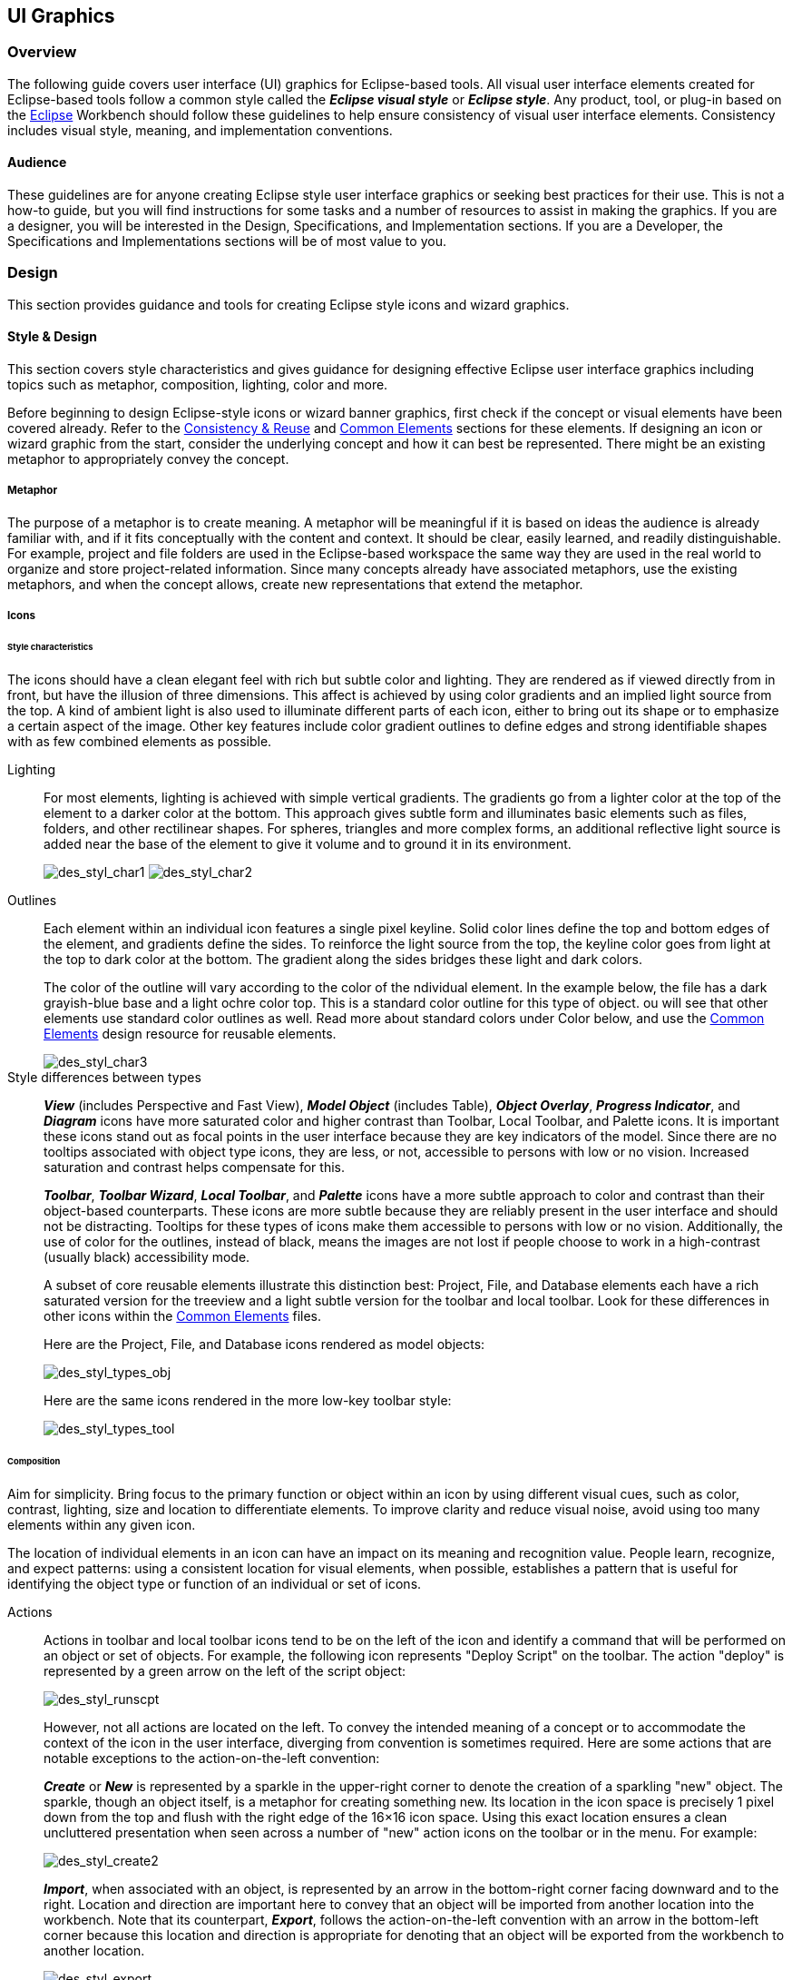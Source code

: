 [[ui-graphics]]
== UI Graphics

=== Overview

The following guide covers user interface (UI) graphics for Eclipse-based tools.
All visual user interface elements created for Eclipse-based tools follow a common style called the *_Eclipse visual style_* or **_Eclipse style_**.
Any product, tool, or plug-in based on the https://www.eclipse.org[Eclipse] Workbench should follow these guidelines to help ensure consistency of visual user interface elements.
Consistency includes visual style, meaning, and implementation conventions.

==== Audience

These guidelines are for anyone creating Eclipse style user interface graphics or seeking best practices for their use.
This is not a how-to guide, but you will find instructions for some tasks and a number of resources to assist in making the graphics.
If you are a designer, you will be interested in the Design, Specifications, and Implementation sections.
If you are a Developer, the Specifications and Implementations sections will be of most value to you.

=== Design

This section provides guidance and tools for creating Eclipse style icons and wizard graphics.

==== Style & Design

This section covers style characteristics and gives guidance for designing effective Eclipse user interface graphics including topics such as metaphor, composition, lighting, color and more.

Before beginning to design Eclipse-style icons or wizard banner graphics,
first check if the concept or visual elements have been covered already.
Refer to the xref:#consistency_reuse[Consistency & Reuse] and xref:#common_elements[Common Elements] sections for these elements.
If designing an icon or wizard graphic from the start,
consider the underlying concept and how it can best be represented.
There might be an existing metaphor to appropriately convey the concept.

===== Metaphor

The purpose of a metaphor is to create meaning.
A metaphor will be meaningful if it is based on ideas the audience is already familiar with,
and if it fits conceptually with the content and context.
It should be clear, easily learned, and readily distinguishable.
For example, project and file folders are used in the Eclipse-based workspace
the same way they are used in the real world to organize and store project-related information.
Since many concepts already have associated metaphors, use the existing metaphors,
and when the concept allows, create new representations that extend the metaphor.

===== Icons

====== Style characteristics

The icons should have a clean elegant feel with rich but subtle color and lighting.
They are rendered as if viewed directly from in front, but have the illusion of three dimensions.
This affect is achieved by using color gradients and an implied light source from the top.
A kind of ambient light is also used to illuminate different parts of each icon,
either to bring out its shape or to emphasize a certain aspect of the image.
Other key features include color gradient outlines to define edges and strong identifiable shapes with as few combined elements as possible.

Lighting::
+
For most elements, lighting is achieved with simple vertical gradients.
The gradients go from a lighter color at the top of the element to a darker color at the bottom.
This approach gives subtle form and illuminates basic elements such as files, folders, and other rectilinear shapes.
For spheres, triangles and more complex forms, an additional reflective light source is added near the base of the element to give it volume and to ground it in its environment.
+
image:images/des_styl_char1.png[des_styl_char1]
image:images/des_styl_char2.png[des_styl_char2]

Outlines::

Each element within an individual icon features a single pixel keyline.
Solid color lines define the top and bottom edges of the element, and gradients define the sides.
To reinforce the light source from the top, the keyline color goes from light at the top to dark color at the bottom.
The gradient along the sides bridges these light and dark colors.
+
The color of the outline will vary according to the color of the ndividual element.
In the example below, the file has a dark grayish-blue base and a light ochre color top.
This is a standard color outline for this type of object.
ou will see that other elements use standard color outlines as well.
Read more about standard colors under Color below,
and use the xref:#common_elements[Common Elements] design resource for reusable elements.
+
image::images/des_styl_char3.png[des_styl_char3]

Style differences between types::
+
*_View_* (includes Perspective and Fast View), *_Model Object_* (includes Table),
*_Object Overlay_*, *_Progress Indicator_*, and *_Diagram_* icons have more saturated color and higher contrast than Toolbar, Local Toolbar, and Palette icons.
It is important these icons stand out as focal points in the user interface because they are key indicators of the model.
Since there are no tooltips associated with object type icons, they are less, or not, accessible to persons with low or no vision.
Increased saturation and contrast helps compensate for this.
+
*_Toolbar_*, *_Toolbar Wizard_*, *_Local Toolbar_*, and *_Palette_* icons have a more subtle approach to color and contrast than their object-based counterparts.
These icons are more subtle because they are reliably present in the user interface and should not be distracting.
Tooltips for these types of icons make them accessible to persons with low or no vision.
Additionally, the use of color for the outlines, instead of black,
means the images are not lost if people choose to work in a high-contrast (usually black) accessibility mode.
+
A subset of core reusable elements illustrate this distinction best:
Project, File, and Database elements each have a rich saturated version for the treeview and a light subtle version for the toolbar and local toolbar.
Look for these differences in other icons within the link:#Common_Elements[Common Elements] files.
+
Here are the Project, File, and Database icons rendered as model objects:
+
image::images/des_styl_types_obj.png[des_styl_types_obj]
+
Here are the same icons rendered in the more low-key toolbar style:
+
image::images/des_styl_types_tool.png[des_styl_types_tool]

====== Composition

Aim for simplicity.
Bring focus to the primary function or object within an icon by using different visual cues, such as color, contrast, lighting, size and location to differentiate elements.
To improve clarity and reduce visual noise, avoid using too many elements within any given icon.

The location of individual elements in an icon can have an impact on its meaning and recognition value.
People learn, recognize, and expect patterns:
using a consistent location for visual elements, when possible, establishes a pattern that is useful for identifying the object type or function of an individual or set of icons.

Actions::

Actions in toolbar and local toolbar icons tend to be on the left of the icon and identify a command that will be performed on an object or set of objects.
For example, the following icon represents "Deploy Script" on the toolbar.
The action "deploy" is represented by a green arrow on the left of the script object:
+
image:images/des_styl_runscpt.png[des_styl_runscpt]
+
However, not all actions are located on the left.
To convey the intended meaning of a concept or to accommodate the context of the icon in the user interface,
diverging from convention is sometimes required.
Here are some actions that are notable exceptions to the action-on-the-left convention:
+
*_Create_* or *_New_* is represented by a sparkle in the upper-right corner to denote the creation of a sparkling "new" object.
The sparkle, though an object itself, is a metaphor for creating something new.
Its location in the icon space is precisely 1 pixel down from the top and flush with the right edge of the 16&times;16 icon space.
Using this exact location ensures a clean uncluttered presentation when seen across a number of "new" action icons on the toolbar or in the menu.
For example:
+
image:images/des_styl_create2.png[des_styl_create2]
+
**_Import_**, when associated with an object, is represented by an arrow in the bottom-right corner facing downward and to the right.
Location and direction are important here to convey that an object will be imported from another location into the workbench.
Note that its counterpart, **_Export_**, follows the action-on-the-left convention with an arrow in the bottom-left corner because this location and direction is appropriate for denoting that an object will be exported from the workbench to another location.
+
image:images/des_styl_export.png[des_styl_export]
+
*_Open_* is represented by a curved arrow in the upper-right corner of the icon.
The location, shape, and direction of the arrow indicate that the object is being opened.
This action is used mostly on book- or file-type objects.
For example:
+
image:images/des_styl_open.png[des_styl_open]
+
*_Pin_* is represented by a pushpin on the right of the object.
The "Pin Fast View" icon is located on the right side of a view title bar.
The location of the icon and the action within the icon indicate the side where the view will be pinned—on the right.
Because of this location, the pin is pointing inward toward the object to be pinned.
Placing the pin on the left would not work as well given the context and literal action of the icon.
+
image:images/des_styl_pin.png[des_styl_pin]

Objects::

Objects are stacked vertically, often in large number, within treeviews and lists.
Because of this stacking, attention to the alignment of objects within the icon design space is important.
This is particularly true of repeated objects that use the same elements.
For example, a file or folder used as a base for a series of model object images,
should be located in the same place within the 16&times;16 pixel icon space in all of the images within the series.
To illustrate the difference between aligned and not aligned objects,
first, here is an example showing the base element—in this case the yellow folder—not aligned the same throughout a series of icons.
The result is a choppy, harder to scan treeview or list:
+
image:images/des_styl_obj-unalign.png[des_styl_obj-unalign]
+
Second, here is an example showing the same base folder element aligned throughout the set.
The result is a clean, easier to scan treeview or list:
+
image:images/des_styl_obj-align.png[des_styl_obj-align]

States::

States are the result of a direct of indirect action on an object.
Once an action is taken on an object, the object reflects that action by showing its state.
This state is generally shown on the right side of the icon.
For example, invoking the action "Run on Server" will show the server running in the Servers view with a green arrow run action on the right side of the server object.
+
image:images/des_styl_state-start.png[des_styl_state-start]
+
Stopping the server will show the blue square stop action on the right of the server object.
+
image:images/des_styl_state-stop.png[des_styl_state-stop]

====== Color Palette & Themes

An entire set of graphical elements, such as icons, wizards and user assistance graphics, requires a consistent, family-like appearance across the user interface (UI);
contrarily, individual and sub-families of graphics require differentiation.
Color choices can either bring unity or cause distraction.

Eclipse supports 24 bit color depth, which means that colors used to create UI graphics can come from outside the defined 8 bit, or 256 color Eclipse-style palette.
However, using the Eclipse-style palette as the base for applying color to your graphics will help ensure a visual fit within the Eclipse environment.

To achieve a consistent appearance in graphics across the UI, use a common color palette as the basis for creating your graphical elements.

Eclipse-based graphics tend to use a common or dominant set of colors:
Blue and yellow are the base colors, with green, red, brown, purple, and beige used for signifying specific object types or functions.
Here is the palette, with a number of examples of how its different colors are used.

image::images/des_colour_pal.png[des_colour_pal]

The *_Eclipse-style palette_* contains the core and dominant colors used in Eclipse-based icons,
wizard banner graphics, and user assistance graphics.
You can download the palette in the link:media/eclipse-style_palette.aco[.aco], link:media/eclipse-style_palette.ai[.ai]
and link:media/eclipse-style_palette.gpl[.gpl] file format.

image::images/des_styl_blueyellow.png[des_styl_blueyellow]

The two dominant colors, *_blue_* and **_yellow_**,
bring harmony to the overall presentation of the user interface.
Themselves complementary, blue and yellow form a base on which to apply accent colors.
These few examples show blue and yellow as the common base for different icons,
and how other accent colors have been applied to help convey a concept.

image::images/des_styl_green.png[des_styl_green]

*_Green_* is often used to indicate that something is being run or initiated, and as a common accent color.
The actions "run" and "play" are prime examples of how the color green is applied to support a concept.

image::images/des_styl_red.png[des_styl_red]

*_Red_* is used to indicate an error or to signal an alert,
but red is also used in real-world objects that are typically red.

image::images/des_styl_brown.png[des_styl_brown]

*_Brown_* is used less than the other colors mentioned,
but it is generally associated with specific types of objects:
the Java "package", "bundle", and the "Enterprise Java Bean (EJB)".

image::images/ddes_styl_purple-alt.png[ddes_styl_purple-alt]

*_Purple_* is associated with "Web Site" or "Site Project", plugin "fragment", and Java "Interface".

image::images/ddes_styl_beige.png[ddes_styl_beige]

*_Beige_* is associated with "template" and "generic" objects.
While not limited to these two object types, beige is usually reserved for placeholder or unrealized objects.

====== Tips and Tricks

. *Use color from existing graphics* to quickly make graphics that are  consistent with the Eclipse style without having to use the palette directly,
  select colors from existing Eclipse-based icons and wizards.

. *Consider the background* when designing an icon, keep in mind the background color it will sit on.
The various browsers and operating systems allow custom window backgrounds that people can set according to their own preferences.
It is not always possible to know if an icon will be used in different places in the user interface,
but generally, the background will be either white or a warm or cool mid-tone grey.
Whether it is white or grey will depend on the icon type.
**_Model Object_**, **_Object Overlay_**, and *_Diagram_* icons are  usually on a white background,
whereas **_Toolbar_**, **_Toolbar Wizard_**, **_Local Toolbar_**, and *_Palette_* icons usually sit on a mid-tone grey background.
+
To achieve the best quality of color and edge treatment,
test your icons across all known targeted operating system theme backgrounds.
Modify the icons where needed to work well on most, if not all, of the backgrounds.
Here is an example of testing a View icon with the different operating system theme selection colors,
and a set of Toolbar icons on a number of known backgrounds:
+
image:images/des_bkgd_color.png[des_bkgd_color]
+
Antialiasing the edges is suitable if you know the background color.
Since knowing the background color is not always possible,
using medium to dark pixels on the edges will help ensure that the icon works well on most backgrounds.
Using lighter edge pixels can result in poor quality, rough looking edges that do no blend well to the background.
This is especially true of rounded shapes on dark backgrounds.
The following example illustrates the effect of using lighter pixels on a round icon that sits on a medium to dark color background:
+
image:images/des_styl_bg1.png[des_styl_bg1]
+
This example shows the same icon on the same background, but with darker edge pixels:
+
image:images/des_styl_bg2.png[des_styl_bg2]
+
In some special cases, a single icon may appear on multiple backgrounds and will need to be designed specifically for each case.

. *Download the palette* +
You can download the palette in the link:media/eclipse-style_palette.aco[.aco], link:media/eclipse-style_palette.ai[.ai]
and link:media/eclipse-style_palette.gpl[.gpl] file format.
+
To load the palette in Adobe Photoshop, open the "Swatches" palette and choose menu:Load Swatches...[];
then navigate to where you saved the link:media/eclipse-style_palette.aco[eclipse-style_palette.aco] palette.
+
To load the palette in Adobe Illustrator, first save the link:media/eclipse-style_palette.ai[eclipse-style_palette.ai] palette in the Adobe Illustrator > Presets > Swatches folder.
If you have Adobe Illustrator already open, you will need to restart it after adding this file.
Once you restart Illustrator, go to menu:Windows[Swatch Libraries] and choose the link:media/eclipse-style_palette.ai[eclipse-style_palette.ai] palette from the list.
+
To use the link:media/eclipse-style_palette.gpl[eclipse-style_palette.gpl] palette in The GIMP
open the "Palettes" dialog and choose "Import Palette" entry from the context menu.
+
The link:media/eclipse-style_palette.gpl[eclipse-style_palette.gpl] palette can also be used in Inkscape.
Just copy the palette file into the user's profile into the `/~/.config/inkscape/palettes` folder.
+
Save your images with the palette as a base.
+
In Adobe Photoshop, when an image is complete and ready to be saved to PNG, index the image to "exact" color.
This indexing preserves all of the colors the graphic was created with, including any colors you have added that are not contained in the base palette.
+
In The GIMP, simply menu:Save As PNG[].
+
The GIMP User Manual is available online at: https://www.gimp.org/docs/

===== Wizard Banner Graphics

====== Style characteristics

Like the Eclipse-style icons, wizard banner graphics have a clean presentation that is achieved by using rich but not overpowering color,
a one-point perspective to show the elements clearly,
subtle color gradients and soft lighting techniques to give the images a subtle three-dimensional form.
Wizard banner graphics have the attribute of being larger than the icons,
which allows for application of a more intricate, illustrative rendering style with more complex lighting.

Lighting::

Lighting for the wizard banner graphics can be a simple unidirectional source or a complex multidimensional source,
depending on the shape of the elements in the graphic.
Unlike the icons, where the light source tends to come directly from above,
the wizard graphics are lit mainly from the top left, have variable lighting that is tailored to each graphic,
and have the added visual dimension of a cast shadow.
The three-dimensional look is achieved by using color blends and gradients in Adobe Illustrator to render the highlights, mid-tones, shadows, and reflected light.
+
image:images/des_styl_wiz_lighting.png[des_styl_wiz_lighting]

Shadow::

For rectilinear objects, such as folders and files, an additional ight source is implied from the left-front of the graphic, casting a shadow to the right of the graphic.
This shadow is angled backward - to the right-back - at 45 degrees.
When designing these types of graphics, consider the space the shadow will require by locating the graphical elements on the left side of the designated image area.
+
image::images/des_styl_wiz_shadow1.png[des_styl_wiz_shadow1]
+
Spherical objects have a different shadow treatment than their rectangular counterparts.
The shadow is positioned directly below the object and is elliptical in shape.
The sphere touches the shadow, which has the effect of grounding the sphere to the surface below.
Use this type of shadow for spherical and flat-bottomed round objects, such as the "Java Method" sphere and "Service" bell, which are centered in the designated image area.
+
image::images/des_styl_wiz_shadow2.png[des_styl_wiz_shadow2]
+
Floating objects have a similar shadow to spherical objects in that the shadow is also elliptical in shape and positioned below the object.
However, unlike the shadow for spherical objects, it does not touch the object.
The object floats above the surface and casts a shadow directly below it.
Use this type of shadow for elements that are centered and floating within the designated image area.
+
image::images/des_styl_wiz_shadow3.png[des_styl_wiz_shadow3]

Outlines::

Each element within an individual wizard graphic has a keyline to define its outer edges.
Solid color lines define the top and bottom edges of the element.
Gradients define the sides, going from a dark color at the bottom to a light color at the top.
This approach applies to most common objects.
However, there are many wizard graphics that are defined with flat color instead of gradients.
Whether a gradient  or flat color is used, choose an outline color that works well with the color of the element it defines.
This is usually mid-tone color related to the dominant color used within the element.
The following examples use established outline treatments and colors.
Standard outline colors exist for many elements.
To read more about the standard colors, see Color below, and use the link:#_common_elements[Common Elements] design resource for reusable elements.
+
Here is an example of a gradient used to define the edges of a wizard graphic:
+
image:images/des_styl_wiz_outline1.png[des_styl_wiz_outline1,title="fig:des_styl_wiz_outline1"]
+
Here is an example of a flat outline used to define the edges of a wizard graphic:
+
image:images/des_styl_wiz_outline2.png[des_styl_wiz_outline2,title="fig:des_styl_wiz_outline2"]

====== Composition

Composition of elements within wizard graphics follows most of the same practices described for icons.
There are a few wizard-specific compositional concerns to be aware of for actions, objects, and states:

[horizontal]
Actions::

in wizard banner graphics are generally shown in the same location as they are in the icon that launches them.
A notable exception is the "create" sparkle, which is not shown at all in the wizard banner image.
When in the toolbar wizard, the action is to create a specific kind of object.
However, once in the wizard, the object is in the process of being created so the action is no longer necessary.

Objects,::

when overlapping, need to be clearly separated to ensure a legible image.
The technique used in wizard banner graphics is to put a light glow around the front-most object.

States::

of objects, once in the wizard, change to what the state will be once the object is created.
The most common example of this is the folder state:
it is closed when in a toolbar wizard icon, but open when in a wizard banner graphic because it will be open once in a treeview or list view.

====== Color

Wizard graphic colors are based on the icons that launch them.
The colors used to create a toolbar wizard icon, for instance,
should be the same colors used to create its wizard banner counterpart.
To download and use the color palette for creating wizard graphics,
see the *xref:#color_palette_themes[Color Palette & Themes]* section above under Icons.

As with the icons, wizard banner graphics fall under a limited set of color categories.
These color categories are established for most elements and should be reused for like elements to maintain consistency, meaning, and identity.
The following examples show how the different categories of color are applied to wizard banner graphics.

image::images/des_styl_wiz_blueyellow.png[des_styl_wiz_blueyellow]

*_Blue_* and **_yellow_**, as with the icons, are the two dominant colors and are used as a basis for many user interface graphics.

image::images/des_styl_wiz_green.png[des_styl_wiz_green]

**_Green_**, as with the icons, is often used to indicate that something is being run or initiated,
and as a common accent color.
The actions "run" and "play" are primary examples of how green is applied to support the concept.

image::images/des_styl_wiz_red.png[des_styl_wiz_red]

**_Red_**, as with the icons, is used to indicate an error or to signal an alert.
It is also used for images that are typically red, such as a thermometer.

image::images/des_styl_wiz_brown.png[des_styl_wiz_brown]

**_Brown_**, as with the icons, is used to a lesser extent than the other colors noted,
but it is generally associated with very specific types of objects.
These objects are the Java "package", "bundle", and the "Enterprise Java Bean (EJB)".

image::images/des_styl_wiz_purple.png[des_styl_wiz_purple]

**_Purple_**, as with the icons, is associated with Java "Interface", plugin "fragment", and "Web Site" or "Site Project".

image::images/des_styl_wiz_beige.png[des_styl_wiz_beige]

**_Beige_**, as with the icons, is associated with "template" and "generic" objects.
While not limited to these two object types, beige is usually reserved for placeholder or unrealized objects.

Background color::

The background for wizard banners is part of the final graphic.
It is a light blue curvilinear element that does not vary.
However, the  background color of the banner area does vary from one operation system and theme to another.

TIP: [[guideline2.1]]*Guideline 2.1 (3.x update)* +
Follow the visual style established for Eclipse UI graphics.

TIP: [[guideline2.2]]*Guideline 2.2 (3.x update)* +
Use a common color palette as the basis for creating graphical elements.

==== Consistency & Reuse

This section encourages consistency and reuse of existing graphical elements,
and shows the core icon and wizard concepts currently in the tools.

In the development of the Eclipse style graphical elements,
a visual language was formed to describe a variety of concepts in the user interface.
These concepts are now represented by a large selection of tiny visual signs that many have come to know through using Eclipse-based tools.

In order to ensure a consistent visual experience, a common understanding of concepts across the tools,
and to minimize confusion, we encourage you to re-use Eclipse-style graphical elements whenever possible.

===== Re-using graphical elements

A great many icons and wizard graphics have already been created in the Eclipse visual style,
so there is a good chance that the elements you might need already exist.
Samples of existing core concepts for icons and wizard graphics are shown below.
Each of these elements carries with it a specific meaning, so care should be taken when using them to ensure consistent meaning is maintained.
A more extensive collection of common visual elements can be found on the xref:#common_elements[Common Elements] page.

===== Core icon concepts

image::images/des_cons_core-icons.png[des_cons_core-icons]

link:media/core_icon_concepts.zip[Download] the `core_icon_concepts.psd` file.

===== Core wizard graphic concepts

image::images/des_cons_core-wiz.png[des_cons_core-wiz]

link:media/core_wizard_concepts.zip[Download] the `core_wizard_concepts.ai` and the `core_wizard_concepts.psd` files.

TIP: [[guideline2.3]]*Guideline 2.3* +
Re-use the core visual concepts to maintain consistent representation and meaning across Eclipse plug-ins.

==== Common Elements

This section provides a library of graphical elements that have already been developed for Eclipse-based tools.
This extensive selection of common elements provides not only a base for creating new icons and wizard graphics,
but for reusing existing ones as they are.
Used in conjunction with the core concepts shown in the Consistency & Reuse section,
this library will enable efficient creation of graphical elements and promote consistency throughout the user interface.

===== Icon elements

image::images/des_common_icons.png[des_common_icons]

link:media/common_icon_elements.zip[Download] the `common_icon_elements_eclipse-proj.psd` for Eclipse Project icons
and the `common_icon_elements_eclipse-tools.psd` file for a subset of icons related to Eclipse-based tools.

===== Wizard elements

image::images/des_common_wiz.png[des_common_wiz]

link:media/common_wizard_elements.zip[Download] the `common_wizard_elements.ai` vector-based file for designing wizard banner graphics
and the `common_wizard_elements.psd` raster-based file for cutting them.

TIP: [[guideline2.4]]*Guideline 2.4* +
Re-use existing graphics from the Common Elements library or other Eclipse-based plugins.

==== States
This section describes the use of enabled and disabled icons in the user interface.
It also provides instructions and an automated action set for creating the disabled state of your enabled color icons,
a useful tool when producing a large volume of icons.

===== Icon States

This section describes the use of enabled and disabled icons in the user interface.
It also provides instructions and an automated action set for creating the disabled state of your enabled color icons,
a useful tool when producing a large volume of icons.

====== Enabled state
The enabled icon state is the color version of all toolbar, toolbar wizard, and local toolbar icons.
This state indicates that a command is active and available for use.
Information on creating the enabled color version of these icons can be found under link:#_style_design[Style & Design] above.

====== Disabled state
The disabled icon state is a dimmed version of the enabled color toolbar, toolbar wizard, and local toolbar icons.
This state indicates that a command is inactive and not available for use.
The following image shows a set of disabled toolbar icons beside the enabled state.
Note that the disabled versions are not strictly grayscale,
they retain a hint of color from the original icon.
This is achieved by adjusting the saturation and lightness as you will see in the automated action below:

image::images/des_states_enab-disab.png[des_states_enab-disab]

NOTE: It is important to implement the graphical versions of the disabled state for toolbar and local toolbar icons.
The quality and legibility of algorithmically rendered disabled icons is poor and they are not consistent with the majority of other tools that use the graphical versions.

====== Creating the disabled icon state
To create this state, you will use the `eclipse_disabledrender_R3V6.atn` action in the Eclipse-style Actions palette.
link:media/eclipse-style_actions.zip[Download] the Eclipse-style Actions.

. Load the `eclipse_disabledrender_R3V6.atn` into the the Adobe Photoshop Actions palette.

. Use the marquee tool to select all the enabled versions of the toolbar and local toolbar icons you plan to create a disabled state for.

. Next, hold the kbd:[Ctrl] key and hit kbd:[<-] or kbd:[->] once,
then let go of the kbd:[Ctrl] key and hit the opposite arrow key to bump the images back into their exact initial position.

. Start the "Create Disabled State" action by clicking on the "play" arrow at the bottom of the Actions palette.
A copy of the color icons will be created and a series of changes will be made to the copies to make them look disabled.
It happens quickly so if you want to deconstruct it,
you will need to enable the dialog boxes to show while you run the action.
These toggles on located on the left side of the Actions palette.

. Once the disabled state is made, there is usually some minor adjustments required.
We recommend you go through each icon and tweak any pixels that don't look right and to give a consistent treatment to similar elements.

====== Toggled states
The toggled state is used on toolbars, local toolbars, and in menus.
On toolbars and local toolbars, a toggle is represented by a button with two physical positions—up and down—which define a state,
most commonly "on" and "off".
Icons on a toggle button, like the tool tips that accompany them, should persist from one state to the next.
The only thing that changes is the position of the button.
For example:

image::images/des_states_toggles.png[des_states_toggles]


Sometimes a toggle is not a simple on/off state.
For example, there might be two different ways information can be displayed in a view.
In this case, two buttons with two separate icons are required.
The buttons sit beside one another on the local toolbar and when one is on, the other is off.

====== Opened and closed folder states
In the treeview, ideally, folders would be closed when the `[-]`/`[+]` widget beside the folder icon is in a closed state, as in `[+]`,
and opened when the `[-]`/`[+]` widget beside the folder icon is in an opened state, as in `[-]`.
Because Eclipse does not animate opened and closed folder states in the treeview,
project folders and regular folders are closed on the toolbar and local toolbar,
but open in wizard banners and in treeviews.
Here is the reasoning:

On the toolbar, a closed folder represents one that has not been created yet.
In a wizard banner, an open folder represents one that will be created in the form of a model object in the treeview.
In the treeview, an open folder represents one an existing and active folder.

One notable exception to open folders in the treeview is when used to represent a "group",
as is the case with high-level project groupings in the Project Explorer View.
These are shown with closed folders.

image::images/des_states_folders.png[des_states_folders]

NOTE: All instructions for creating visual elements are based on using Adobe Photoshop 7.0 and above and Adobe Illustrator 9.0 and above.
If you use earlier versions of these tools, the instructions may not work exactly as described.

TIP: [[guideline2.5]]*Guideline 2.5* +
Create and implement the graphical versions of the disabled state for toolbar and local toolbar icons.

==== Templates

This section provides design files for producing different types of user interface graphics.
A description of the templates and guidance on how to work with them is provided to help you get started quickly and working effectively.

link:media/eclipse3.0_ui_design_resources.zip[Download] all design templates.

This section provides design files for producing different types of user interface graphics.
A description of the templates and guidance on how to work with them is also provided to help you get started quickly and working effectively.

Maintaining the simple structure of the templates will facilitate easy file sharing and efficient production of a large set of graphics for one tool.

===== Icon Design Template

. *Populating the template*: Fill out the
link:media/eclipse3.0_ui_design_resources.zip[*icon_design_template.psd*] file with the names of all known required icons separated by type,
for example view, toolbar, and model object.
Feel free to add or remove rows as you need them.
Each plug-in should have its own separate Photoshop document (PSD).
If you have access to old icon files, these can be placed into the **orig**. (original) column as a reference or starting point.

. *Designing the icons*: Before beginning to design Eclipse-style icons or wizard banner graphics,
first check if the concept or visual elements have been covered already.
See the xref:#consistency_reuse[Consistency and Reuse] and xref:#common_elements[Common Elements] sections.
+
Create initial passes of your ideas, and then place them in the template.
Up to five different concepts for any given icon can be placed in the version cells provided,
i.e., columns **A**, **B**, **C**, *D*, and **E**.
+
When you are satisfied with the results,
mark the icons you think are the strongest candidates with boxes on the *preferred (black)* layer,
and send to the requester for feedback in the form of a flattened PNG image.

. *Revising the original concept*: It is likely that revisions to the first pass will be required.
If there is room, revised icons can be placed in the version cells next to the first pass ones.
If you run out of cells or need to erase any previous icon concepts, but do not want to lose them forever,
save a new version of the design file and make space for new ideas by removing the icons that are not likely to be used.
+
Once the icons have been approved, move the chosen images to the cut column.
To ensure they are positioned properly within the allotted screen space,
turn on the cut layer (pink) in the PSD.
For guidance on size and placement of different types of icons, see the xref:#icon_size_placement[Icon Size and Placement] section.

. *Creating the disabled versions*: See the link:#_states[States] section for instructions on creating the disabled state for Toolbar and Local Toolbar icons.

. *Cutting the icons*: See the link:#_cutting_actions[Cutting Actions] section for instructions on cutting the final images for delivery.

. *Marking revised icons:* It is likely that even after the icons have been cut and delivered to the developer,
further revisions will be required or entirely new icons may be requested.
To keep track of which icons and their instances need to be cut or re-cut,
a red box can be placed around each, using the *cut or re-cut (red)* layer.

===== Wizard Design Template

. *Populating the vector-based template*: Fill out the vector-based template
link:media/eclipse3.0_ui_design_resources.zip[vector-wizard_design_template.ai] with the names of all required wizard banner graphics.
As with the Icon Template, you can add or remove rows to suit the number of graphics you will be creating.
If you have access to the related toolbar wizard icon file, add it to the file as a primary starting point.
If you have access to old wizard graphics, these can be placed into the **orig**. (original) column as a secondary starting point.

. *Designing the wizard banner graphics*: Before beginning to design Eclipse-style wizard banner graphics,
first check if the toolbar icon that launches the wizard has been created already.
This will provide the basis of your design.
Also, check if any of the visual elements that will be part of the wizard graphic have been created already in Adobe Illustrator.
See the xref:#consistency_reuse[Consistency and Reuse] and xref:#common_elements[Common Elements] sections for existing elements.
+
The concept for a wizard banner should be closely aligned with,
if not identical to, the toolbar wizard icon that launches the wizard dialog.
Create an initial pass of each image on the *New Wizard graphics* layer,
following the wizard banner stylistic treatment detailed in the xref:#style_design[Style & Design] section.
As with the icons, more than one pass on the design may be required before coming to the final design.
+
When you are satisfied with the results,
create a JPEG version of the template and send it to the requestor for feedback.
Be sure to include the toolbar icon that corresponds to the wizard banner graphic as a reference.

. *Transferring vector-based images to the PSD template*:
Once the graphics are approved and ready to be cut,
you will need to transfer them from the AI template to the PSD template.
In the AI template, turn off all layers, except **New Wizard graphics**.
Select menu:File[Save for Web] from the menu.
The settings you will need for this part of the transfer are shown here:
+
image::images/des_temp_png_pref.png[des_temp_png_pref]
+
The PNG-24 file is temporary and is used to transfer high quality images from the AI file to the PSD file
where you will use an action palette to cut the files.

. *Populating the PSD template*:
Fill out the link:media/eclipse3.0_ui_design_resources.zip[eclipse_wizard_design_template.psd] template with Layer Sets for each wizard banner graphic.
Each Layer Set should have a single layer for the PNG-formatted wizard image.
Add Layer Sets as you need them.
+
Open the temporary PNG file and transfer the wizard graphics,
one per layer, to the corresponding Layer Set in the PSD file.
Once all of your wizard graphics are transferred, Save the file.
You are ready to cut.

. *Cutting the wizard banner graphics*:
See the xref:#cutting_actions[Cutting Actions] section for instructions on cutting wizard banner graphics.

TIP: [[guideline2.6]]*Guideline 2.6* +
Use the design templates for creating and maintaining UI graphics to facilitate easy file sharing and efficient production of a large set of graphics.

=== Specifications

This section details technical information you will need to design and prepare your Eclipse-style graphics for implementation.

==== File Formats

This section lists and describes the graphic file formats used for the different graphic types.

===== GIF - Graphics Interchange Format

GIF images should not be used.
The cannot handle transparency very well and because of this they can look bad on the selected theme of the Eclipse IDE.
Prefer the usage of PNG files.

===== PNG - Portable Network Graphics

PNG is a bitmapped image format that employs lossless data compression.
PNG was created to improve upon and replace the GIF format,
as an image-file format not requiring a patent license.
PNG is pronounced "ping" (/pɪŋ/ in IPA), but can be spoken "P-N-G" (as described at https://en.wikipedia.org/wiki/PNG).
One of the great values of PNG format is its support for alphas or transparency,
allowing bleed through of the background on which these graphics sit.

PNG is used for the following types of graphics in Eclipse-based tooling:

* Product
* View (includes Perspective and Fast View)
* Toolbar (includes Toolbar Wizard)
* Local Toolbar
* Model Object
* Object Overlay (includes Underlay)
* Wizard Banner
* Table
* Palette
* Diagram (exceptions noted below under SVG)
* Progress Indicator
* Miscellaneous (there might be exceptions)

===== SVG - Scalable Vector Graphics format

SVG is a language for describing both two-dimensional and animated vector-based graphics in XML.
One of its distinguishing attributes is its scalability:
One size of an image will scale nicely to unlimited sizes.
While there is great potential in using SVG for user interface graphics, especially on palettes and in diagrams, it currently has limited use in the tooling.

SVG is used for the following types of graphics in Eclipse-based tooling:

* Diagram (Action Bar only)

In designing graphics for SVG output, use a minimal number of elements in each image,
especially for small 16&times;16 icons.
This will help ensure image clarity, and fewer elements will keep the file size small.

===== BMP - Bit map format

BMP is the standard Microsoft Windows raster image format.

BMP is used for the following types of graphics in Eclipse-based tooling:

* Pointer
* Cursor

===== ICO - Icon format

ICO format is used on the Microsoft Windows operating system and is required for product install and launch icons, including desktop, treeview, and menu icons.

ICO is used for the following type of graphics in Eclipse-based tooling:

* Product icons (Windows)

Implementation tip:
Avoid using ICO files for other graphics in Eclipse.
ICO files contain multiple different images with different sizes.
Therefore _any_ of the available sizes might be used at runtime.
This can lead to menu items or other components suddenly showing very large images
instead of the expected 16&times;16 or 32&times;32 pixel resolutions.

===== ICNS - Mac Icon format

* Product icons (Mac)

===== XPM - X PixMap format

XPM is an ASCII image format that supports transparent color.
This image format is used on Linux and is required for product install and launch icons, including desktop, treeview, and menu icons.

XPM is used for the following type of graphics in Eclipse-based tooling:

* Product icons (Linux)


TIP: [[guideline2.7]]*Guideline 2.7* +
Use the file format specified for the graphic type.

==== Graphic Types

This section describes the different types of graphics that are used in Eclipse-based tools,
and where they are located within the user interface.

The Eclipse style graphics have been categorized into separate types so that each can be optimized for its specific location.
The majority of interface graphics are 16&times;16 pixels in size,
though there are some graphic types that come in additional or unconventional sizes suited specifically to their use.
Details on size and placement of the image see the next subsection on xref:#icon_size_placement[Icon Size & Placement].
The following graphic types are described below:

image::images/spec_type_icon.png[spec_type_icon]

===== Product
The Product icon, also known as the Application icon, represents the branding of the product and is always located on the far left of the  window title bar before the perspective, document, and product name.
These icons are also used to launch the product from the menu or from a desktop or treeview shortcut, and as product identifiers in the About screen.
Since these icons are intended for use in specific places,
they are not meant for use on toolbars or in the user interface in general.

image::images/spec_type_prod.png[spec_type_prod]

[horizontal]
Format:: ICO (Windows), ICNS (Mac), XPM (Linux)

===== Perspective
Perspective icons represent different working environments called "Perspectives".
Each perspective is a set of views and content editors with a layout conducive to the tasks associated with that environment.
The perspective icons allow the user to quickly switch between different opened perspectives.
By default, these icons are located in the top right of the user interface to the right of the main toolbar,
and have a horizontal orientation.
They can also be docked on the top left just below the toolbar, keeping a horizontal orientation,
or on the left of the navigator view with a vertical orientation.

image::images/spec_type_persp.png[spec_type_persp]

[horizontal]
Type:: View
Folder name:: `view16`
Size:: 16&times;16 pixels
Format:: PNG

===== Perspective Onboarding Image
Starting with Eclipse 4.28 each perspective can provide so called "Onboarding Information".
This is shown in the empty editor area when no editor is open and contains an image.
This image is shown in a watermark-like style. So it's gray scale and in low contrast.
This image should be derived from the perspective icon - basically a blow-up gray scale version of the perspective icon.

image::images/spec_type_onboarding.png[spec_type_onboarding]

[horizontal]
Type:: Onboarding Image
Folder name:: <top level>
Size:: 250&times;250 pixels
Format:: PNG

===== Fast View
Fast View icons allow users to quickly display different views that have been created as fast views.
These icons are by default located in the bottom left of the user interface and have a horizontal orientation.
They can also be docked with a vertical orientation on the left of the navigator view, or on the far right of the user interface.

image::images/spec_type_fastview.png[spec_type_fastview]

[horizontal]
Type:: View
Folder name:: `view16`
Size:: 16&times;16 pixels
Format:: PNG

===== Toolbar
Toolbar icons are located on the main toolbar across the top of the workbench.
They represent actions, and will invoke a command, either globally or within the editor.

image::images/spec_type_tool.png[spec_type_tool]

[horizontal]
Type:: Toolbar
Folder names:: `etool16` and `dtool16`
Size:: 16&times;16 pixels
Format:: PNG

===== Toolbar Wizard
Toolbar wizard icons are found on the main toolbar across the top of the workbench as well as in the New wizard dialog list.
Selecting one of these icons will launch a wizard.
The most common type of toolbar wizard is for creating "new" objects or resources.
These are easily recognized by their gold sparkle in the upper right corner of the icon.
The other common type of toolbar wizard is for generating files.
These icons are distinguished by two stacked files in front of a diskette.

image::images/spec_type_toolwiz.png[spec_type_toolwiz]

[horizontal]
Type:: Toolbar
Folder names:: `etool16` and `dtool16`
Size:: 16&times;16 pixels
Format:: PNG

===== View
View icons are found on the left side of the titlebar of each view within the workbench.
These icons indicate each view's function or the type of object a view contains.

image::images/spec_type_view.png[spec_type_view]

[horizontal]
Type:: View
Folder name:: `view16`
Size:: 16&times;16 pixels
Format:: PNG

===== Local Toolbar
Local toolbar icons are found to the right of the view icon on the titlebar of each view within the workbench.
They represent actions, and invoke commands on objects in only that view.
Local toolbar type icons are also used in all menus, including main, pull down, and context menus.

image::images/spec_type_lcltool.png[spec_type_lcltool,title="fig:spec_type_lcltool"]

[horizontal]
Type:: Local Toolbar
Folder names:: `elcl16` and `dlcl16`
Size:: 16&times;16 pixels
Format:: PNG

===== Model Object
Model Object icons are found in tree views, list views, and on editor tabs within the workbench.
They represent objects and sometimes states, but not actions.
Examples of model object icons are project folders and file types.
Note that objects selected in the navigator view, such as the Package Explorer in the Java Perspective,
have a one-to-one relationship with the file open in the Editor View, i.e., the same icon is used in both the navigator view and the Editor tab.
In contrast, in the Outline View, the model object selected is not shown in the Editor,
but the selection itself is shown in both the Outline View and the source code within the Editor.

One-to-one relationship between model object in treeview and icon in Editor tab

image::images/spec_type_obj-lg.png[spec_type_obj-lg]

Model object in Outline View is not shown in the Editor, but the selection is shown in both views

image::images/spec_type_icon-ol-edit.png[spec_type_icon-ol-edit]

[horizontal]
Type:: Model Object
Folder name:: `obj16`
Size:: 16&times;16 pixels
Format:: PNG

===== Object Overlay (and Underlay)
Object overlay icons are decorator elements that are used in tree or list views.
They are appended to model object icons as signifiers of an object type, status, attribute, transition state, multiplicity or some sort of change.
Underlays are a special type of underlay that go under the model object.
Like the overlay, they signify some kind of change about the model object they append to.

image::images/spec_type_ovr.png[spec_type_ovr]

There are six main types of overlays:

. *Project Nature* or *Type* +
These overlays are displayed in the Navigator and the Package views.
They are completely superimposed on the model object at the top right corner of the 16&times;16 icon space.
+
Only a few project nature overlay icons have been created to prevent crowding in the interface.
Project nature overlays quickly identify the various types of projects that can be contained in the Navigator and mirroring views.
+
The white keyline border is applied around the image to enhance legibility.
+
*Example:* +
image:images/spec_type_ovr-proj-type.png[spec_type_ovr-proj-type]
+
[horizontal]
Type:: Object Overlay
Folder name:: `ovr16`
Size:: 7&times;8 pixels
Format:: PNG

. *Auxiliary* or *_Status_* +
These overlays are displayed in all tree views.
This type of overlay is completely superimposed on the model object at the bottom left corner of the 16&times;16 icon space.
+
The auxiliary overlay quickly identifies the status of an object.
Examples of auxiliary overlays are warning, error, failure, and success.
+
*Example:* +
image:images/spec_type_ovr-aux-status.png[spec_type_ovr-aux-status]
+
[horizontal]
Type:: Object Overlay
Folder name:: `ovr16`
Size:: 7&times;8 pixels
Format:: PNG

. *Java* or *_Attribute_* +
These overlays are displayed in the Outline, Hierarchy, and Package views.
The Java overlays are appended to the model object icon, so  they extend the 16&times;16 icon space.
They are placed to the right of a model object icon, overlapping the 16&times;16 model object space by 3 pixels.
A maximum of 3 java overlays can be put on the model object.
+
The order in which an overlay appears depends on the order in which it has been assigned.
In designing Java overlays, it is important to make sure the base object icon can support the addition of overlays without compromising readability.
Note that there are two Java overlays that always display at the bottom right corner of the model object:
Synchronize overlay synchronized (method) and Run overlay run (class).
+
Java overlays identify attributes of an object.
Examples include static, final, abstract, and synchronized.
+
NOTE: In the Hierarchy and Outline views, the Java overlays are appended to the right of the model object as shown in the first example below,
but in the Package view they are stacked over the model object, as shown in the second example.
+
*Examples:*
+
--
- Hierarchy and Outline Views:
image:images/spec_type_ovr-java-att.png[spec_type_ovr-java-att,title="fig:spec_type_ovr-java-att"]
- Package View:
image:images/spec_type_ovr-java-att2.png[spec_type_ovr-java-att2,title="fig:spec_type_ovr-java-att2"]
--
+
[horizontal]
Type:: Object Overlay
Folder name:: `ovr16`
Size:: 7&times;8 pixels
Format:: PNG

. *Version Control* or *_Transition-state_* +
These overlays are displayed in the Navigator view and in the Structure View of the Merge Editor in EGit.
When they are displayed in the Navigator view, the overlay is completely superimposed on the model object at the right of the 16&times;16 icon space.
+
When the version control overlays are displayed in the Structure View of the Merge Editor in EGit,
they are appended to the model object, so they extend the 16&times;16 space.
They are placed to the right of a model object icon, overlapping the 16&times;16 model object space by 3 pixels.
In EGit there is a maximum of 2 overlays on the right of the object.
+
Version control overlays identify a transition state of an object.
Examples of these overlays are incoming, outgoing, in conflict, added, deleted, and changed.
+
*Examples:*
+
--
- Navigator View:
image:images/spec_type_ovr-teamsamp1.png[spec_type_ovr-teamsamp1,title="fig:spec_type_ovr-teamsamp1"]
- Structure View:
image:images/spec_type_ovr-teamsamp2.png[spec_type_ovr-teamsamp2,title="fig:spec_type_ovr-teamsamp2"]
--
[horizontal]
Type:: Object Overlay
Folder name:: `ovr16`
Size:: Typically 7&times;8 pixels, though some are larger
Format:: PNG

. *Multiplicity* +
These overlays are displayed in the treeview of a generator model file in the Eclipse Modeling Framework (EMF).
These represent relationships, such as one to one or one to many within the model.
This type of overlay spans the width of the model object icon and is located at its base so that it does obscure too much of the underlying object.
+
*Example:*
+
image::images/spec_type_ovr-multsamp.png[spec_type_ovr-multsamp]
[horizontal]
Type:: Object Overlay
Folder name:: `ovr16`
Size:: 16&times;6 pixels image size but a final cut size of 16&times;16 pixels
Format:: PNG

. *Underlays* +
These are displayed under model objects in the treeview of some tools.
They signify some kind of change about the object, such as version control or generated code.
Underlays are typically square in shape, with a 2 pixel radius on each corner,
and are light in color so they are clean and not overstated when seen multiple times in a treeview.
+
[horizontal]
Type:: Object Overlay
Folder name:: `ovr16`
Size:: 16&times;16 pixels
Format:: PNG

=====  Table
Table icons are a type of model object icon used specifically in tables as labels, status indication,
or to give additional information about the items they accompany in a table row.
Although these icons are a type of model object, they are created smaller than regular model objects in order to fit in the table row without distortion or crowding the space.

Table icons shown in context

image::images/spec_type_table_op1.png[spec_type_table_op1]
[horizontal]
Type:: Table
Folder name:: `obj16`
Size:: They are designed in the 16&times;16 pixel space,
but the actual image size is no greater than 15&times;14 pixels.
Format:: PNG

=====  Palette
Palette icons are located on the palette and most commonly accompany diagrams or some editable canvas space.
In this context, palette icons are either objects that may be added to the canvas, or tools that may be used to manipulate objects or draw lines or shapes on the canvas.

Palettes are also used to host reusable elements, such as the Snippets view,
which contains code snippets for reuse.
In this context, double clicking on a snippet will either add the snippet directly to the source code or invoke an intervening dialog box,
which provides the user choices about the snippet before it is inserted into their source code within the editor.
Some code snippets can also be dragged and dropped directly into the source code.

Palette icons shown in context
+
image:images/spec_type_palette.png[ spec_type_palette]
[horizontal]
Type:: Palette
Folder name:: `pal`
Size:: Size varies depending on the context of the palette.
The default size is 16&times;16 pixels but can be changed by the user to "Use large icons",
which are 24&times;24 pixels in size.
There are also rare cases where 32&times;32 pixel icons are used on the palette.
Format:: PNG

=====  Diagram
Diagram icons come in two subtypes: Canvas and Action Bar.
Canvas icons are used in the diagram or canvas area.
These icons commonly represent object types,
but can also be used to mark content type or to show formatting in the preview mode of an editor.
The size of a canvas icon depends on its purpose and context.
Action Bar icons sit on a kind of "mini palette" within the diagram.
This mini palette is contact sensitive and will be shown only when the cursor hovers over or selects a certain type of object in the diagram.
For example, 'fields' and 'types' in a UML Diagram.

Diagram icons shown in context
+
image:images/spec_type_diagram.png[ spec_type_diagram]
[horizontal]
Type:: Diagram
Folder name:: `dgm`
Size:: Canvas icons may be 16&times;16, 24&times;24, or 32&times;32 pixel in size.
There are also instances of 15&times;15, 12&times;12, and 10&times;10 pixel icons in some Web Tooling diagrams.
15&times;15 and 10&times;10 icons are used in site navigation diagrams,
and 12&times;12 icons are used in the editor preview mode to show content types and formatting.
Format:: PNG is used for all diagram graphics, except Action Bar icons, which are SVG.

===== Progress Indicator
The progress indicator icon is located in lower right of user interface to the right of the actual progress indicator,
which shows the linear progress of a process.
As shown in the following image, the icon is also a button that will open the Progress View.

Progress indicator icon shown in context
+
image:images/spec_type_progress.png[ spec_type_progress]
[horizontal]
Type:: Progress Indicator
Folder name:: `progress`
Size:: 16&times;16 pixels
Format:: PNG

===== Pointer and Cursor Mask
Pointer icons are cursors and each requires a cursor mask.
The cursor mask is an inverted image, or a complete mask, of the pointer.

[horizontal]
Types:: Pointer and Cursor Mask
Folder name:: `point`
Size:: 32&times;32 pixels
Format:: BMP

===== Wizard Banner
Wizard banner graphics are located on the right side of the wizard banner.
They visually represent the outcome of the wizard, such as a new Java class.

New Java class wizard graphic shown in context
+
image:images/spec_type_wiz.png[ spec_type_wiz]

[horizontal]
Type:: Wizard Banner
Folder name:: `wizban`
Size:: 75&times;66 pixels
Format:: PNG

TIP: [[guideline2.8]]*Guideline 2.8* +
Use the appropriate graphic type in the location it is designed for within the user interface.

==== Icon Size & Placement
This section shows the final cut size of each of the different types of icons,
as well as what the placement and drawing area is within the allotted space.

The majority of Eclipse style icons are designed within an area of 16&times;16 pixels.
That is the final cut size of the image.
Within that area, a 15&times;15 pixel space is reserved for the image itself,
leaving both a vertical and horizontal line of empty pixels to allow for proper alignment of the image within the user interface.
In the size and placement images below, the light blue represents the image area and the bright pink represents the empty pixel area.

If the height and width of the image are an even number of pixels smaller than 16&times;16 pixels,
it is a rule of thumb to center the image within the 16&times;16 space.
For example, a 14&times;14 pixel image will have a single row of empty pixels on all four sides.

Exceptions to the common 16&times;16 image size are also detailed below.
All sizes are indicated with width before height.

===== Product

Product icons occupy the full space allotted for all five sizes:
16&times;16, 24&times;24, 32&times;32, 64&times;64, and 72&times;72 pixels.
This shows how the 16&times;16 product icon fills the entire space:

[cols="1,1",options="header"]
|=======================================================================
|Image size in allotted space
|Sample image in place

|image:images/spec_size_prod16.png[spec_size_prod16,title="fig:spec_size_prod16"]
|image:images/spec_size_prod16samp.png[spec_size_prod16samp,title="fig:spec_size_prod16samp"]
|=======================================================================

===== Perspective and Fast View

The maximum image size is 16&times;16 pixels, but 15&times;15 is recommended.
If the image is 15&times;15 or smaller, the empty pixels must be on the right and bottom, as shown here.

Image size in allotted space

[cols=",",options="header"]
|=======================================================================
|Image size in allotted space
|Sample image in place

|image:images/spec_size_persp.png[spec_size_persp,title="fig:spec_size_persp"]
|image:images/spec_size_perspsamp.png[spec_size_perspsamp,title="fig:spec_size_perspsamp"]
|=======================================================================

===== View

The maximum image size is 16&times;16 pixels, but 15&times;15 is recommended.
If the image is 15&times;15 or smaller, the empty pixels must be on the left and bottom, as shown here.

[cols=",",options="header"]
|=======================================================================
|Image size in allotted space
|Sample image in place

|image:images/spec_size_view.png[spec_size_view,title="fig:spec_size_view"]
|image:images/spec_size_viewsamp.png[spec_size_viewsamp,title="fig:spec_size_viewsamp"]
|=======================================================================

===== Toolbar, Toolbar Wizard, and Local Toolbar
The maximum image size is 16&times;16 pixels, but 15&times;15 is recommended.
If the image is 15&times;15 or smaller, the empty pixels must be on the left and top, as shown here.

[cols=",",options="header"]
|=======================================================================
|Image size in allotted space
|Sample image in place

|image:images/spec_size_tool.png[spec_size_tool,title="fig:spec_size_tool"]
|image:images/spec_size_toolsamp.png[spec_size_toolsamp,title="fig:spec_size_toolsamp"]
|=======================================================================

===== Model Object
The maximum image size is 16&times;15 pixels, but 15&times;15 is recommended.
Model Object icons must be no greater than 15 pixels high.
The empty pixels must be on the left and bottom, as shown here.

[cols=",",options="header"]
|=======================================================================
|Image size in allotted space
|Sample image in place

|image:images/spec_size_obj.png[spec_size_obj,title="fig:spec_size_obj"]
|image:images/spec_size_objsamp.png[spec_size_objsamp,title="fig:spec_size_objsamp"]
|=======================================================================

===== Object Overlay (and Underlay)
Most object overlay icons are a maximum image size of 7&times;8 pixels, always centered.
There are some exceptions to this size, two of which  are covered here:
the "multiplicity" overlay and the "underlay".
The multiplicity overlay spans the width of the model object to a maximum of 16 pixels wide and 6 pixels high.
The underlay is a maximum size of 15&times;16 pixels,
though commonly they are a square 15&times;15 pixels in size so they are uniform when seen multiple times in the treeview.

Overlay icons should have an outer white keyline surrounding the image to clearly separate them from the model object icons that they overlay.
If there is not enough space to add the white keyline all the way around the overlay image,
then add the white pixels on only the side that will be overlapping the model object.
This can be determined by finding out what type of overlay it is.
See the Graphic Types subsection for a sample and description of the different types of overlays.
For information on how each of the overlays is positioned on the model object,
see the subsection on Positioning in the UI.

Standard object overlay with a maximum image size of 7&times;8 pixels:

[cols="",options="header"]
|=======================================================================
|Image size in allotted space
|image:images/spec_size_ovr.png[spec_size_ovr,title="fig:spec_size_ovr"]
|=======================================================================

Example of a standard Project Nature—**Type**—object overlay in place:

[cols=",",options="header"]
|=======================================================================
|Image size in allotted space
|Sample image in place

|image:images/spec_size_ovr-proj.png[spec_size_ovr-proj,title="fig:spec_size_ovr-proj"]
|image:images/spec_size_ovr-projsamp.png[spec_size_ovr-projsamp,title="fig:spec_size_ovr-projsamp"]
|=======================================================================

Example of a standard Auxiliary—**Status**—object overlay in place:

[cols=",",options="header"]
|=======================================================================
|Image size in allotted space
|Sample image in place

|image:images/spec_size_ovr-aux.png[spec_size_ovr-aux,title="fig:spec_size_ovr-aux"]
|image:images/spec_size_ovr-auxsamp.png[spec_size_ovr-auxsamp,title="fig:spec_size_ovr-auxsamp"]
|=======================================================================

Example of a standard Java—**Attribute**—object overlay in place:

[cols=",",options="header"]
|=======================================================================
|Image size in allotted space
|Sample image in place

|image:images/spec_size_ovr-java.png[spec_size_ovr-java,title="fig:spec_size_ovr-java"]
|image:images/spec_size_ovr-javasamp.png[spec_size_ovr-javasamp,title="fig:spec_size_ovr-javasamp"]
|=======================================================================

Example of a standard Version Control—**Transition**-state—object overlay in place:

[cols=",",options="header"]
|=======================================================================
|Image size in allotted space
|Sample image in place

|image:images/spec_size_ovr-vers.png[spec_size_ovr-vers,title="fig:spec_size_ovr-vers"]
|image:images/spec_size_ovr-verssamp.png[spec_size_ovr-verssamp,title="fig:spec_size_ovr-verssamp"]
|=======================================================================

Example of two stacking Version Control object overlays in place:

[cols=",",options="header"]
|=======================================================================
|Image size in allotted space
|Sample image in place

|image:images/spec_size_ovr-cvs.png[spec_size_ovr-cvs,title="fig:spec_size_ovr-cvs"]
|image:images/spec_size_ovr-cvssamp.png[spec_size_ovr-cvssamp,title="fig:spec_size_ovr-cvssamp"]
|=======================================================================

*Multiplicity* object overlay with a maximum image size of 16&times;6 pixels:

[cols=",",options="header"]
|=======================================================================
|Image size in allotted space
|Sample image in place

|image:images/spec_size_ovr-mult.png[spec_size_ovr-mult,title="fig:spec_size_ovr-mult"]
|image:images/spec_size_ovr-multsamp.png[spec_size_ovr-multsamp,title="fig:spec_size_ovr-multsamp"]
|=======================================================================

*Underlay* with a maximum image size of 16&times;15 pixels, but 15&times;15 is recommended.
The empty pixels must be on the left and bottom, as shown here:

[cols=",",options="header"]
|=======================================================================
|Image size in allotted space
|Sample image in place

|image:images/spec_size_ovr-under.png[spec_size_ovr-under,title="fig:spec_size_ovr-under"]
|image:images/spec_size_ovr-undersamp.png[spec_size_ovr-undersamp,title="fig:spec_size_ovr-undersamp"]
|=======================================================================

===== Table

The maximum image size is 15&times;14 pixels.
Table icons must be no greater than 14 pixels high.
The empty pixels must be on the top, bottom, and left, as shown here.

[cols=",",options="header"]
|=======================================================================
|Image size in allotted space
|Sample image in place

|image:images/spec_size_table.png[spec_size_table,title="fig:spec_size_table"]
|image:images/spec_size_tablesamp.png[spec_size_tablesamp,title="fig:spec_size_tablesamp"]
|=======================================================================

===== Palette
*Standard small (16&times;16) palette icon*:
The maximum image size is 16&times;15 pixels, but 15&times;15 is recommended.
Palette icons must be no greater than 15 pixels high.
The empty pixels must be on the left and bottom, as shown here.

[cols=",",options="header"]
|=======================================================================
|Image size in allotted space
|Sample image in place

|image:images/spec_size_pal16.png[spec_size_pal16,title="fig:spec_size_pal16"]
|image:images/spec_size_pal16samp.png[spec_size_pal16samp,title="fig:spec_size_pal16samp"]
|=======================================================================

*Standard large (24&times;24) palette icon*:
The maximum image size is 24&times;23 pixels, but 23&times;23 is recommended.
Palette icons must be no greater than 23 pixels high.
The empty pixels must be on the left and bottom, as shown here.

[cols=",",options="header"]
|=======================================================================
|Image size in allotted space
|Sample image in place

|image:images/spec_size_pal24.png[spec_size_pal24,title="fig:spec_size_pal24"]
|image:images/spec_size_pal24samp.png[spec_size_pal24samp,title="fig:spec_size_pal24samp"]
|=======================================================================

*Large (32&times;32) palette icon*:
The maximum image size is 30&times;30 pixels with the image centered.
The empty pixels are on all four sides of the image.

[cols=",",options="header"]
|=======================================================================
|Image size in allotted space
|Sample image in place

|image:images/spec_size_pal32.png[spec_size_pal32,title="fig:spec_size_pal32"]
|image:images/spec_size_pal32samp.png[spec_size_pal32samp,title="fig:spec_size_pal32samp"]
|=======================================================================

===== Diagram
*Small (10&times;10) canvas icon*: The maximum image size is 10&times;10 pixels.
The image fills the space as required.

[cols=",",options="header"]
|=======================================================================
|Image size in allotted space
|Sample image in place

|image:images/spec_size_dgm10.png[spec_size_dgm10,title="fig:spec_size_dgm10"]
|image:images/spec_size_dgm10samp.png[spec_size_dgm10samp,title="fig:spec_size_dgm10samp"]
|=======================================================================

*Small (12&times;12) canvas icon*:
The maximum image size is 12&times;12 pixels.
The image fills the space as required.

[cols=",",options="header"]
|=======================================================================
|Image size in allotted space
|Sample image in place

|image:images/spec_size_dgm12.png[spec_size_dgm12,title="fig:spec_size_dgm12"]
|image:images/spec_size_dgm12samp.png[spec_size_dgm12samp,title="fig:spec_size_dgm12samp"]
|=======================================================================

*Small (16&times;16) canvas icon*:
The maximum image size is 16&times;15 pixels, but 15&times;15 is recommended.
The empty pixels must be on the left and bottom, as shown here.

[cols=",",options="header"]
|=======================================================================
|Image size in allotted space
|Sample image in place

|image:images/spec_size_dgm16.png[spec_size_dgm16,title="fig:spec_size_dgm16"]
|image:images/spec_size_dgm16samp.png[spec_size_dgm16samp,title="fig:spec_size_dgm16samp"]
|=======================================================================

*Large (24&times;24) canvas icon*:
The maximum image size is 24&times;23 pixels, but 23&times;23 is recommended.
The empty pixels must be on the left and bottom, as shown here.

[cols=",",options="header"]
|=======================================================================
|Image size in allotted space
|Sample image in place

|image:images/spec_size_dgm24.png[spec_size_dgm24,title="fig:spec_size_dgm24"]
|image:images/spec_size_dgm24samp.png[spec_size_dgm24samp,title="fig:spec_size_dgm24samp"]
|=======================================================================

*Large (32&times;32) canvas icon*:
The maximum image size is 32&times;32 pixels, but 30&times;30 is recommended with the image centered.
The empty pixels are on all four sides of the image.

[cols=",",options="header"]
|=======================================================================
|Image size in allotted space
|Sample image in place

|image:images/spec_size_dgm32.png[spec_size_dgm32,title="fig:spec_size_dgm32"]
|image:images/spec_size_dgm32samp.png[spec_size_dgm32samp,title="fig:spec_size_dgm32samp"]
|=======================================================================

===== Progress Indicator

The maximum image size is 16&times;15 pixels, but 15&times;15 is recommended.
Progress indicator icons must be no greater than 15 pixels high.
The empty pixels must be on the left and bottom, as shown here.

[cols=",",options="header"]
|=======================================================================
|Image size in allotted space
|Sample image in place

|image:images/spec_size_prog.png[spec_size_prog,title="fig:spec_size_prog"]
|image:images/spec_size_progsamp.png[spec_size_progsamp,title="fig:spec_size_progsamp"]
|=======================================================================

===== Pointer and Cursor Mask

The final size of the pointer and cursor masks is 32&times;32 pixels.
The actual image size of the pointer is usually fewer than 20&times;20 pixels,
often 16&times;16 pixels, but can also fill the entire 32&times;32 space.
There are no empty pixels in the pointer and cursor mask images.
Both are filled completely with black and white, with the mask being the opposite of the pointer or masking it out entirely.

Pointer and cursor mask image sizes shown in the 32&times;32 pixel space:

[cols=",",options="header"]
|=======================================================================
|Image size in allotted space
|Sample image in place

|image:images/spec_size_point.png[spec_size_point,title="fig:spec_size_point"]
|image:images/spec_size_pointsamp.png[spec_size_pointsamp,title="fig:spec_size_pointsamp"]
|=======================================================================

===== Wizard Banner
All wizard banner graphics are designed to fit within a specified screen space of 75&times;66 pixels on the right side of the wizard banner.

The actual size of each graphic will vary depending on the elements involved,
but will generally be around 67&times;50 pixels in size.

Within the banner space allocation, there is no firm rule for where to place the wizard graphic.
Generally, the graphic is centered vertically, and off-center to the left horizontally.

image:images/spec_size_wiz.png[spec_size_wiz,title="fig:spec_size_wiz"]

image:images/spec_size_wizsamp.png[spec_size_wizsamp,title="fig:spec_size_wizsamp"]

TIP: [[guideline2.9]]*Guideline 2.9* +
Follow the specific size specifications for each type of graphic.

TIP: [[guideline2.10]]*Guideline 2.10* +
Cut the graphics with the specific placement shown to ensure alignment in the user interface.

=== Implementation

This section provides automated cutting actions, and conventions for file and folder naming and structure.

==== Cutting Actions

This section describes the macros for cutting icons, icon overlays,
and wizard banner graphics to get them ready for implementation.

In the process described here for creating icons, we use the term 'cut' to mean the action of generating the individual `.png` files for each icon.
This term refers to the fact that the icons are created in a single original `.psd` file
that contains all the icons for a given product (the `icon_template.psd` file),
and then the individual icons are 'cut' out of the file into individual files.

To increase the speed and efficiency of cutting hundreds of icons at a time,
a series of cutting actions has been created that, when run in Adobe Photoshop,
will automatically guide you through the cutting process for each icon in a matter of seconds.
All you need to do is start the action and when prompted, name and save each icon into its proper folder.

To use these actions, download the link:media/eclipse_cutting_R3V6.zip[eclipse_cutting_R3V6.atn] file,
and then load it into the Actions Palette.

===== Cutting 16&times;16 Pixel Icons

1.  Make sure that the pink cut layer is turned on, in the `.psd` file.

2.  Play the __Dupe and Flatten_main file__ action to create a new, flat file.
(See _A_ in the Detailed View of Cutting Actions below)

3.  Using the _Marquee_ tool at a fixed size of 16&times;16 pixels, select the first icon to be cut.

4.  Play the __eclipse icon cuts\_16s__ action.
The action will then automatically move through the cutting process.
(See __B__-__F__ below)

5.  When prompted, provide a name for the icon in lower case and click menu:Save[] to save it as a `.png` in the folder you specify.
(See _G_)

6.  When you click btn:[OK] to finish saving the image as either a Normal or Interlaced `.png` file,
the action then automatically moves the marquee selection down to the next icon and begins the process all over again.
(See _H_)
+
To ensure the last step works properly, make sure the pink cut square for each icon is spaced exactly as specified in the `icon_design_template.psd`.

====== Detailed View of Cutting Actions

image::images/imp_cut_icons.png[imp_cut_icons]

===== Cutting 7&times;8 Pixel Object Overlay Icons

Follow the steps as laid out above, except cut the icon at 7&times;8 pixels, using the Eclipse icon cuts_overlays action.

===== Cutting Wizard graphics

1.  Ensure that the wizard psd has a path called __wizard cut path__ under *Paths* tab.
2.  Play the __Dupe and Flatten_main file__ action to create a new, flat file.
3.  Ensure that the layer called "soft curves" is visible.
4.  Ensure that each wizard graphic is in a layer set.
5.  Select the top layer set where you want to being cutting and ensure all other layer sets are not visible.
6.  Play the __Wizard Dupe and crop__ action to create a new file that is cropped to 75&times;66 pixels.
(See __A__-__C__ below)
7.  Play the Wizard cut action.
The action will then automatically move through the cutting process from top to bottom in the layers palette.
(See _D_ below)
8.  When prompted, provide a name for the icon in lower case and click Save to save it as a `.png` in the folder you specify.
(See _E_)
9.  When you click btn:[OK] to finish saving the image as either a Normal or Interlaced `.png` file,
the action then automatically delete the current layer set,
and moves to the next one and begins the process all over again.
(See _F_)
+
To ensure the last step works properly, make sure each wizard graphic is contained in a layer set folder.


TIP: [[guideline2.11]]*Guideline 2.11* +
Use the cutting actions provided to increase the speed and efficiency of cutting a large number of graphics.

==== Naming Conventions

This section describes the Eclipse standard for file naming and guidelines for using suffixes that will help others quickly identify the graphic type or function.

We recommend that you work with your development contact to establish file names for each graphic before you begin design work, using the following guidelines:

===== Abbreviations

The file name should be an abbreviation of the full icon name, for example,
the name for the Create DTD Wizard icon might be abbreviated to "CrtDTD".

===== Case

All file names must be in lower case, for example, CrtDTD becomes "crtdtd".

===== Character length

File names should be 10 characters or fewer whenever possible.
Underscores count as a character.

===== Suffixes

The file name should end with a suffix that describes its location or function in the user interface,
for example, `crtdtd_wiz.png`.
See the table below for suffix suggestions.

===== Multiple sizes

Icons that have multiple sizes within one folder, such as multiple palette icon sizes,
are differentiated by adding the icon size to the suffix.
For example, file_pal, file_pal24, file_pal32,
where *_pal represents the default 16&times;16 pixel size and the *_pal24 and *_pal32 represent larger sizes of the same icon.

===== Suggestions for File Naming Suffixes

image::images/name-conv-tabl.jpg[name-conv-tabl.jpg]

TIP: [[guideline2.12]]*Guideline 2.12* +
Abbreviate file name instead of using the full icon name, e.g., New Interface becomes "newint".

TIP: [[guideline2.13]]*Guideline 2.13* +
Use lower case characters in your file names, e.g., DTD becomes "dtd".

TIP: [[guideline2.14]]*Guideline 2.14* +
Use 10 characters or fewer in your file names if possible (underscores count as a character).

TIP: [[guideline2.15]]*Guideline 2.15* +
Use a file name suffix that describes its location or function in the tool,
e.g., newint_wiz, or its size in the case of icons that require multiple sizes.

TIP: [[guideline2.16]]*Guideline 2.16* +
Keep the original file names provided.

==== Folder Structure

This section provides the Eclipse standard for folder names and structure for storing and implementing graphics within your plugin.

Once your graphics are ready for implementation they should be cut and saved into the folder naming and structure system described below.
This system is based on the Eclipse plug-in folder naming and structure.
When you compress your files for delivery using this system,
they can be easily uncompressed directly into the intended plugin.

1. The name of the first level folder depends on where the plugin resides:
+
--
  * Eclipse Project components use the *org.eclipse.componentname.ui* convention for plugin names.
  * Eclipse Tools components use the *org.eclipse.subprojectname.componentname.ui* convention for plugin names.

  * IBM components use the *com.ibm.etools.componentname.ui* convention for plugin names.
--
+
Substitute the name of the plugin, for example "debugger", for "componentname",
and the name of the subproject, such as "wst" for "subprojectname".
+
To read more about plugin names in Eclipse, see the
https://help.eclipse.org/latest/index.jsp?topic=%2Forg.eclipse.platform.doc.isv%2Freference%2Fmisc%2Fnaming.html&resultof%3D%2522%256e%2561%256d%2569%256e%2567%2522%2520%2522%256e%2561%256d%2565%2522%2520%2522%2563%256f%256e%2576%2565%256e%2574%2569%256f%256e%2522%2520%2522%2563%256f%256e%2576%2565%256e%2574%2522%2520[Eclipse
Platform Naming Conventions] help page.

2. Each plugin that contains user interface graphics requires an `icons` folder.

3. Within the `icons` folder, there are separate folders with names that indicate the state, type, and in some cases size, of the icons within, as described below:
+
--
  * The first letter of Toolbar and Local toolbar folder names indicates the icon state.
  Use the letter `d` for disabled, or `e` for enabled.

  * The next 3 to 8 letters signify the icon type:

  ** diagram (`dgm`),
  ** local toolbar (`lcl`),
  ** toolbar (`tool`),
  ** model object (`obj`),
  ** object overlay (`ovr`),
  ** palette (`pal`),
  ** pointer (`point`),
  ** product (`prod`),
  ** progress indicator (`progress`),
  ** view and perspective (`view`),
  ** and wizard banner (`wizban`).

  * The last two digits of the folder name are intended to indicate the size of the icons within.
  However, only a small number of folders show size in the name.
  These names will persist, but all folder types may now contain multiple sizes of images, such as 16&times;16 and 24&times;24 pixel versions of palette icons.
  The link:#_naming_conventions[Naming Conventions] subsection addresses file naming for multiple sizes within one folder.
--
+
The following image shows a complete folder structure for a plug-in:
+
image::images/imp_folderstruct.png[imp_folderstruct]
+
image::images/imp_folderstruct_tabl.png[imp_folderstruct_tabl]

===== Notes:

1. For some legacy plug-ins, inside the `icons` folder, there is a folder called `full`, which then contains these icon type folders.
Find out from your development contact if this extra folder is required.

2. We recommend that you do not use the `dnd` folder name as it used by development for drag and drop elements.
These are cursor mask icons for moving views within the application.

TIP: [[guideline2.17]]*Guideline 2.17* +
Follow the predefined directory structure and naming convention.

TIP: [[guideline2.18]]*Guideline 2.18* +
Keep the original directory names provided.

TIP: [[guideline2.19]]*Guideline 2.19* +
Minimize duplication of graphics within a plugin by keeping all graphics in one, or few, first level user interface directories.

TIP: [[guideline2.20]]*Guideline 2.20* +
Use the active, enabled, and disabled states provided.

